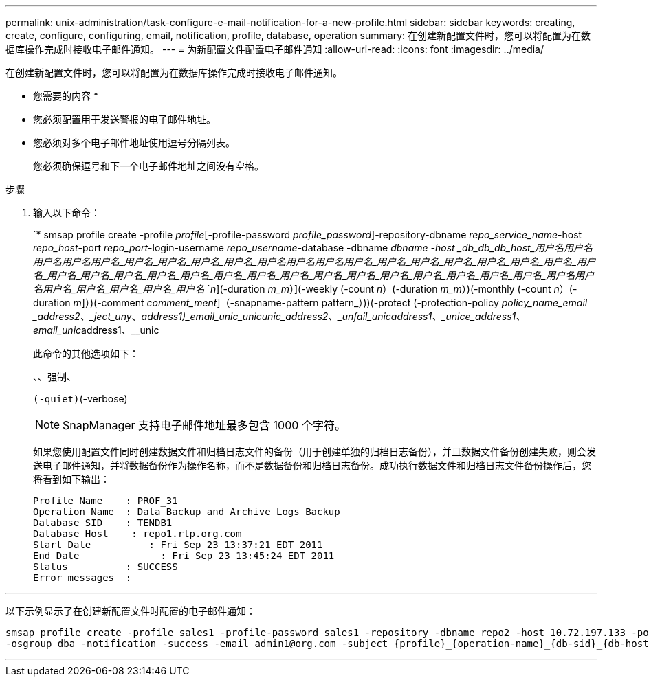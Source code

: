 ---
permalink: unix-administration/task-configure-e-mail-notification-for-a-new-profile.html 
sidebar: sidebar 
keywords: creating, create, configure, configuring, email, notification, profile, database, operation 
summary: 在创建新配置文件时，您可以将配置为在数据库操作完成时接收电子邮件通知。 
---
= 为新配置文件配置电子邮件通知
:allow-uri-read: 
:icons: font
:imagesdir: ../media/


[role="lead"]
在创建新配置文件时，您可以将配置为在数据库操作完成时接收电子邮件通知。

* 您需要的内容 *

* 您必须配置用于发送警报的电子邮件地址。
* 您必须对多个电子邮件地址使用逗号分隔列表。
+
您必须确保逗号和下一个电子邮件地址之间没有空格。



.步骤
. 输入以下命令：
+
`* smsap profile create -profile _profile_[-profile-password _profile_password_]-repository-dbname _repo_service_name_-host _repo_host_-port _repo_port_-login-username _repo_username_-database -dbname _dbname -host _db_db_db_host_用户名__用户名__用户名__用户名__用户名_用户名___用户名_用户名___用户名_用户名__用户名____用户名__用户名_用户名_用户名_用户名_用户名_用户名_用户名_用户名_用户名_用户名_用户名_用户名_用户名_用户名_用户名_用户名_用户名_用户名_用户名_用户名_用户名_用户名_用户名_用户名__用户名__用户名_用户名_用户名_用户名_用户名_ `_n_](-duration _m_m_）](-weekly (-count _n_）(-duration _m_m_）)(-monthly (-count _n_）(-duration _m_]）)(-comment _comment_ment_]（-snapname-pattern pattern_）))(-protect (-protection-policy _policy_name_email _address2、_ject_uny_、_address1)_email_unic___unic__unic_address2、___unfail_unic__address1、_unice___address1、__email_unic_____address1、__unic

+
此命令的其他选项如下：

+
``、``、强制、

+
``(-quiet)``(-verbose)

+

NOTE: SnapManager 支持电子邮件地址最多包含 1000 个字符。

+
如果您使用配置文件同时创建数据文件和归档日志文件的备份（用于创建单独的归档日志备份），并且数据文件备份创建失败，则会发送电子邮件通知，并将数据备份作为操作名称，而不是数据备份和归档日志备份。成功执行数据文件和归档日志文件备份操作后，您将看到如下输出：

+
[listing]
----

Profile Name    : PROF_31
Operation Name 	: Data Backup and Archive Logs Backup
Database SID   	: TENDB1
Database Host 	 : repo1.rtp.org.com
Start Date 	    : Fri Sep 23 13:37:21 EDT 2011
End Date 	      : Fri Sep 23 13:45:24 EDT 2011
Status 	        : SUCCESS
Error messages 	:
----


'''
以下示例显示了在创建新配置文件时配置的电子邮件通知：

[listing]
----

smsap profile create -profile sales1 -profile-password sales1 -repository -dbname repo2 -host 10.72.197.133 -port 1521 -login -username oba5 -database -dbname DB1 -host 10.72.197.142 -sid DB1 -osaccount oracle
-osgroup dba -notification -success -email admin1@org.com -subject {profile}_{operation-name}_{db-sid}_{db-host}_{start-date}_{end-date}_{status}
----
'''